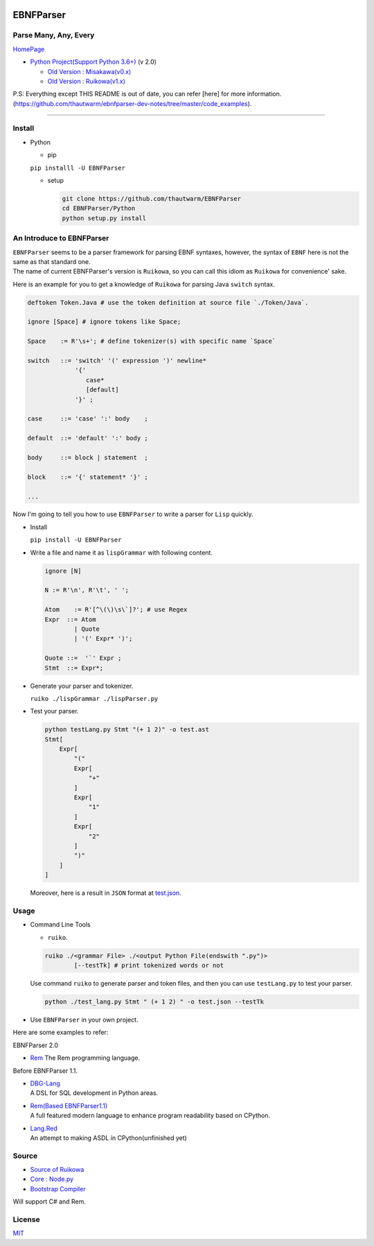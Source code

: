 |Build Status| |PyPI version| |Release Note| |MIT License|

EBNFParser
==========

Parse Many, Any, Every
----------------------

`HomePage <https://github.com/thautwarm/EBNFParser>`__

-  `Python Project(Support Python
   3.6+) <https://github.com/thautwarm/EBNFParser/tree/boating-new/Python>`__
   (v 2.0)

   -  `Old Version :
      Misakawa(v0.x) <https://github.com/thautwarm/EBNFParser/tree/boating-new/Misakawa.md>`__
   -  `Old Version :
      Ruikowa(v1.x) <https://github.com/thautwarm/EBNFParser/tree/boating-new/README.md>`__

P.S: Everything except THIS README is out of date, you can refer [here]
for more
information.(https://github.com/thautwarm/ebnfparser-dev-notes/tree/master/code\_examples).

--------------

Install
-------

-  Python

   -  pip

   ``pip installl -U EBNFParser``

   -  setup

      .. code:: shell

          git clone https://github.com/thautwarm/EBNFParser
          cd EBNFParser/Python
          python setup.py install

An Introduce to EBNFParser
--------------------------

| ``EBNFParser`` seems to be a parser framework for parsing EBNF
  syntaxes, however, the syntax of ``EBNF`` here is not the same as that
  standard one.
| The name of current EBNFParser's version is ``Ruikowa``, so you can
  call this idiom as ``Ruikowa`` for convenience' sake.

Here is an example for you to get a knowledge of ``Ruikowa`` for parsing
Java ``switch`` syntax.

.. code:: bnf


    deftoken Token.Java # use the token definition at source file `./Token/Java`.

    ignore [Space] # ignore tokens like Space;

    Space    := R'\s+'; # define tokenizer(s) with specific name `Space`

    switch   ::= 'switch' '(' expression ')' newline*
                 '{'  
                    case*
                    [default]
                 '}' ;

    case     ::= 'case' ':' body    ;

    default  ::= 'default' ':' body ;

    body     ::= block | statement  ;

    block    ::= '{' statement* '}' ;

    ...

Now I'm going to tell you how to use ``EBNFParser`` to write a parser
for ``Lisp`` quickly.

-  Install

   ``pip install -U EBNFParser``

-  Write a file and name it as ``lispGrammar`` with following content.

   .. code:: bnf


       ignore [N]

       N := R'\n', R'\t', ' ';

       Atom    := R'[^\(\)\s\`]?'; # use Regex
       Expr  ::= Atom
               | Quote
               | '(' Expr* ')';

       Quote ::=  '`' Expr ;
       Stmt  ::= Expr*;

-  Generate your parser and tokenizer.

   ``ruiko ./lispGrammar ./lispParser.py``

-  Test your parser.

   .. code:: shell

       python testLang.py Stmt "(+ 1 2)" -o test.ast
       Stmt[
           Expr[
               "("
               Expr[
                   "+"
               ]
               Expr[
                   "1"
               ]
               Expr[
                   "2"
               ]
               ")"
           ]
       ]

   Moreover, here is a result in ``JSON`` format at
   `test.json <https://github.com/thautwarm/EBNFParser/blob/boating-new/tests/Ruikowa/Lang/Lisp/test.json>`__.

Usage
-----

-  Command Line Tools

   -  ``ruiko``.

   .. code:: shell

       ruiko ./<grammar File> ./<output Python File(endswith ".py")>
               [--testTk] # print tokenized words or not

   Use command ``ruiko`` to generate parser and token files, and then
   you can use ``testLang.py`` to test your parser.

   .. code:: shell

       python ./test_lang.py Stmt " (+ 1 2) " -o test.json --testTk

-  Use ``EBNFParser`` in your own project.

Here are some examples to refer:

EBNFParser 2.0

-  `Rem <https://github.com/thautwarm/Rem>`__
   The Rem programming language.

Before EBNFParser 1.1.

-  | `DBG-Lang <https://github.com/thautwarm/dbg-lang>`__
   | A DSL for SQL development in Python areas.

-  | `Rem(Based
     EBNFParser1.1) <https://github.com/thautwarm/Rem/tree/backend-ebnfparser1.1>`__
   | A full featured modern language to enhance program readability
     based on CPython.

-  | `Lang.Red <https://github.com/thautwarm/lang.red>`__
   | An attempt to making ASDL in CPython(unfinished yet)

Source
------

-  `Source of
   Ruikowa <https://github.com/thautwarm/EBNFParser/tree/boating-new/Python/Ruikowa>`__
-  `Core :
   Node.py <https://github.com/thautwarm/EBNFParser/tree/boating-new/Python/Ruikowa/ObjectRegex/Node.py>`__
-  `Bootstrap
   Compiler <https://github.com/thautwarm/EBNFParser/tree/boating-new/Python/Ruikowa/Bootstrap>`__

Will support C# and Rem.

License
-------

`MIT <./LICENSE>`__

.. |Build Status| image:: https://travis-ci.org/thautwarm/EBNFParser.svg?branch=boating-new
   :target: https://travis-ci.org/thautwarm/EBNFParser
.. |PyPI version| image:: https://img.shields.io/pypi/v/EBNFParser.svg
   :target: https://pypi.python.org/pypi/EBNFParser
.. |Release Note| image:: https://img.shields.io/badge/note-release-orange.svg
   :target: https://github.com/thautwarm/EBNFParser/blob/boating-new/Python/release-note
.. |MIT License| image:: https://img.shields.io/badge/license-MIT-Green.svg?style=flat
   :target: https://github.com/thautwarm/EBNFParser/blob/boating-new/LICENSE


